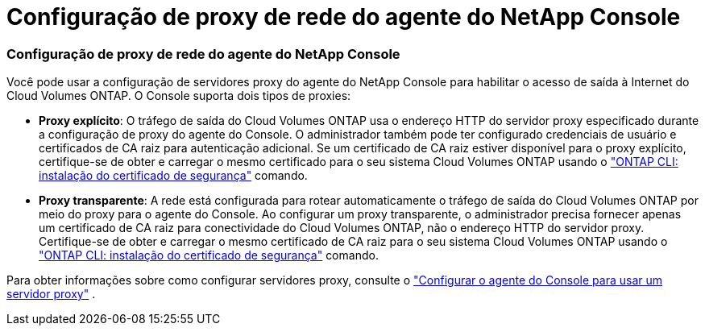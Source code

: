 = Configuração de proxy de rede do agente do NetApp Console
:allow-uri-read: 




=== Configuração de proxy de rede do agente do NetApp Console

Você pode usar a configuração de servidores proxy do agente do NetApp Console para habilitar o acesso de saída à Internet do Cloud Volumes ONTAP.  O Console suporta dois tipos de proxies:

* *Proxy explícito*: O tráfego de saída do Cloud Volumes ONTAP usa o endereço HTTP do servidor proxy especificado durante a configuração de proxy do agente do Console.  O administrador também pode ter configurado credenciais de usuário e certificados de CA raiz para autenticação adicional.  Se um certificado de CA raiz estiver disponível para o proxy explícito, certifique-se de obter e carregar o mesmo certificado para o seu sistema Cloud Volumes ONTAP usando o https://docs.netapp.com/us-en/ontap-cli/security-certificate-install.html["ONTAP CLI: instalação do certificado de segurança"^] comando.
* *Proxy transparente*: A rede está configurada para rotear automaticamente o tráfego de saída do Cloud Volumes ONTAP por meio do proxy para o agente do Console.  Ao configurar um proxy transparente, o administrador precisa fornecer apenas um certificado de CA raiz para conectividade do Cloud Volumes ONTAP, não o endereço HTTP do servidor proxy.  Certifique-se de obter e carregar o mesmo certificado de CA raiz para o seu sistema Cloud Volumes ONTAP usando o https://docs.netapp.com/us-en/ontap-cli/security-certificate-install.html["ONTAP CLI: instalação do certificado de segurança"^] comando.


Para obter informações sobre como configurar servidores proxy, consulte o https://docs.netapp.com/us-en/bluexp-setup-admin/task-configuring-proxy.html["Configurar o agente do Console para usar um servidor proxy"^] .
